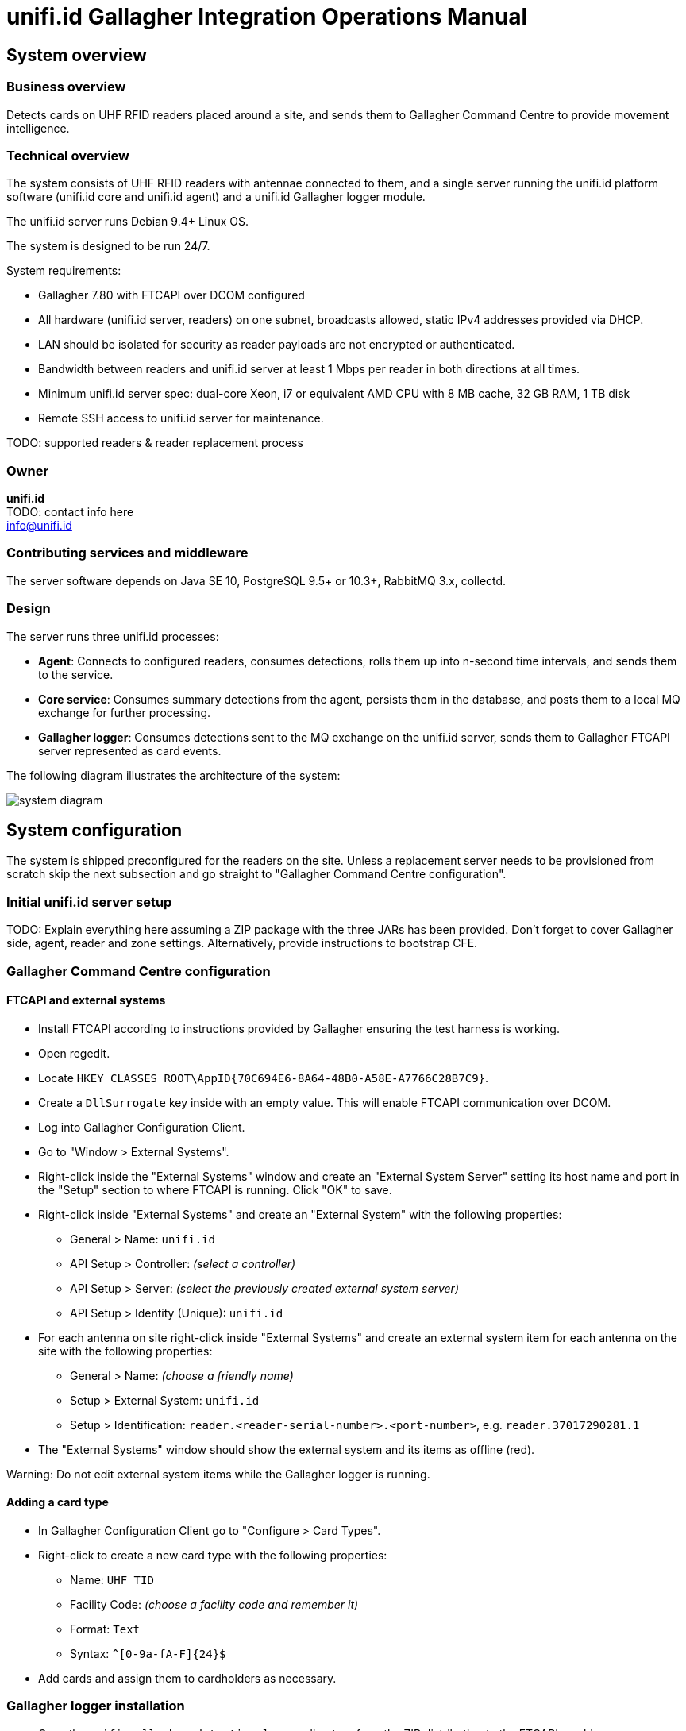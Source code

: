 = unifi.id Gallagher Integration Operations Manual

== System overview

=== Business overview

Detects cards on UHF RFID readers placed around a site, and sends them to
Gallagher Command Centre to provide movement intelligence.

=== Technical overview

The system consists of UHF RFID readers with antennae connected to them, and
a single server running the unifi.id platform software (unifi.id core and
unifi.id agent) and a unifi.id Gallagher logger module.

The unifi.id server runs Debian 9.4+ Linux OS.

The system is designed to be run 24/7.

System requirements:

- Gallagher 7.80 with FTCAPI over DCOM configured
- All hardware (unifi.id server, readers) on one subnet, broadcasts allowed,
  static IPv4 addresses provided via DHCP.
- LAN should be isolated for security as reader payloads are not encrypted or
  authenticated.
- Bandwidth between readers and unifi.id server at least 1 Mbps per reader in
  both directions at all times.
- Minimum unifi.id server spec: dual-core Xeon, i7 or equivalent AMD CPU with
  8 MB cache, 32 GB RAM, 1 TB disk
- Remote SSH access to unifi.id server for maintenance.

TODO: supported readers & reader replacement process

=== Owner

====
*unifi.id* +
TODO: contact info here +
info@unifi.id
====

=== Contributing services and middleware

The server software depends on Java SE 10, PostgreSQL 9.5+ or 10.3+,
RabbitMQ 3.x, collectd.

=== Design

The server runs three unifi.id processes:

- *Agent*: Connects to configured readers, consumes detections, rolls them up
  into n-second time intervals, and sends them to the service.
- *Core service*: Consumes summary detections from the agent, persists them in
  the database, and posts them to a local MQ exchange for further processing.
- *Gallagher logger*: Consumes detections sent to the MQ exchange on the
  unifi.id server, sends them to Gallagher FTCAPI server represented as card
  events.

The following diagram illustrates the architecture of the system:

image:system-diagram.png[]

== System configuration

The system is shipped preconfigured for the readers on the site.
Unless a replacement server needs to be provisioned from scratch skip the next
subsection and go straight to "Gallagher Command Centre configuration".

=== Initial unifi.id server setup

TODO: Explain everything here assuming a ZIP package with the three JARs has
been provided. Don't forget to cover Gallagher side, agent, reader and zone
settings. Alternatively, provide instructions to bootstrap CFE.

=== Gallagher Command Centre configuration

==== FTCAPI and external systems

- Install FTCAPI according to instructions provided by Gallagher ensuring the
  test harness is working.
- Open regedit.
- Locate `HKEY_CLASSES_ROOT\AppID\{70C694E6-8A64-48B0-A58E-A7766C28B7C9}`.
- Create a `DllSurrogate` key inside with an empty value. This will enable
  FTCAPI communication over DCOM.
- Log into Gallagher Configuration Client.
- Go to "Window > External Systems".
- Right-click inside the "External Systems" window and create an
  "External System Server" setting its host name and port in the "Setup" section
  to where FTCAPI is running. Click "OK" to save.
- Right-click inside "External Systems" and create an "External System" with the
  following properties:
  * General > Name: `unifi.id`
  * API Setup > Controller: _(select a controller)_
  * API Setup > Server: _(select the previously created external system server)_
  * API Setup > Identity (Unique): `unifi.id`
- For each antenna on site right-click inside "External Systems" and create an
  external system item for each antenna on the site with the following
  properties:
  * General > Name: _(choose a friendly name)_
  * Setup > External System: `unifi.id`
  * Setup > Identification: `reader.<reader-serial-number>.<port-number>`, e.g.
    `reader.37017290281.1`
- The "External Systems" window should show the external system and its items as
  offline (red).

Warning: Do not edit external system items while the Gallagher logger is
running.

==== Adding a card type

- In Gallagher Configuration Client go to "Configure > Card Types".
- Right-click to create a new card type with the following properties:
  * Name: `UHF TID`
  * Facility Code: _(choose a facility code and remember it)_
  * Format: `Text`
  * Syntax: `^[0-9a-fA-F]{24}$`
- Add cards and assign them to cardholders as necessary.

=== Gallagher logger installation

- Copy the `unifi-gallagher-detection-logger` directory from the ZIP
  distribution to the FTCAPI machine.
- Configure by editing `run-gallagher-logger.bat` and setting the following
  system properties (`-D`):
  * FTCAPI configuration
  ** `-Dunifi.ftc.api.server=...`: IP address or hostname
  ** `-Dunifi.ftc.api.domain=...`: Windows domain
  ** `-Dunifi.ftc.api.username=...`: Windows login username
  ** `-Dunifi.ftc.api.password=...`: Windows login password
  ** `-Dunifi.ftc.api.facility.code=...`: Card event facility code
  ** `-Dunifi.ftc.api.event.type=...`: 0 for none; refer to FTCAPI manual for
     more details
  * `-Dunifi.service.api.uri=ws://(unifi.id-server-ip-address):8000/service/msgpack`
  * `-Dunifi.mq.endpoint=(unifi.id-server-ip-address):5672`

- Start the Gallagher logger by opening `run-gallagher-logger.bat`.

== Upgrading

=== Upgrading unifi.id

Software upgrades are provided and installed by unifi.id.


=== Upgrading Gallagher

- Stop the Gallagher logger. Detections will still be processed and queued on
  the unifi.id server.
- Upgrade Gallagher software and follow the "Gallagher Command Centre
  configuration" section above.

== Monitoring and alerting

Service and reader online/offline status is reported in Gallagher's
"External Systems" window. In addition, routine checks must be performed
regularly to discover potential issues as described in "Maintenance".

== System backup and restore

All permanent data including processed detections is stored in a PostgreSQL
database. Standard tooling shipped with PostgreSQL can be used to create full
database backups and restore from these.

=== Backup

----
pg_dump --username=unifi --dbname=unifi --format=custom > data.dump
----

Then copy the generated backup file using `scp` as required.

=== Restore

Before restoring the database stop the service and agent.

Warning: The following command will _overwrite_ all existing data.

----
pg_restore --clean --dbname=unifi data.dump
----

== Maintenance

=== Start and stop the Gallagher logger

Note: This will stop delivery of card events to Gallagher but detections from
readers will continue to be processed and queued on the unifi.id server.

Log into the Gallagher server and close the terminal window where the logger is
running.

=== Start and stop the system

- Log into the unifi.id server using SSH.
- Run `sudo systemctl stop unifi-agent` and `sudo systemctl stop unifi-service`.
- To start again run `sudo systemctl start unifi-agent` and
  `sudo systemctl start unifi-service`

=== Replacing a reader

TODO

=== Changing the roll-up interval

The agent on the unifi.id collects detections from reader in fixed n-second
intervals, and rolls them up into one detection per card per antenna in that
time interval to reduce the amount of data processing and storage. This can be
tweaked as necessary using standard PostgreSQL tooling:

- Log into the unifi.id server using SSH.
- Run `psql -U unifi -d unifi`.
- Run `select config->'rollup'->'intervalSeconds' from core.agent;` to show the
current interval in seconds.
- Choose a new interval. It must divide 86400 without a remainder. Common
choices include: 5, 10, 15, 20, 30, 60, 120.
- Update the interval (to 20 seconds):
`update core.agent set config = jsonb_set(config, '{rollup,intervalSeconds}', to_json(20)::jsonb);`.
- Exit `psql`.
- Restart agent: `sudo systemctl restart unifi-agent`.

=== Routine checks

To be performed at regular intervals (at least once a week) to ensure stability
of the system.

- In Gallagher:
  * Check that the unifi.id external system and all its items are online.
- On the unifi.id server:
  * `df -h /` to show free disk space
  * `sudo rabbitmqctl list_queues name messages_ready messages_unacknowledged`
  ** This will show the number of pending detections (`messages_ready`) and
  detections being processed (`messages_unacknowledged`).
  ** In normal operation all numbers should be in the low thousands or less. If
    this is not the case the system is likely underprovisioned and can't cope
    with the demand.
  * `sudo systemctl status unifi-agent` to show whether the agent is running
  * `sudo systemctl status unifi-service` to show whether the service is running
- On the FTCAPI server:
  * Check the Gallagher logger command prompt window for any error messages.

=== Purge unprocessed detections

If the Gallagher logger has been down or unable to send events to Gallagher and
the accumulated unprocessed detections are not required they can be deleted
before they are processed by running the following command on the unifi.id
server:

`sudo rabbitmqctl purge_queue integration.gallagher.logger`

== Troubleshooting

=== An external system item is showing up as offline

*Cause*: The reader isn't responding or some of its antennae are disconnected.

*Solution*: Check lights, kettle lead, reboot, etc. TODO [unifi.id]: fill in

=== An external system item is showing unknown status

*Cause*: The antenna in the system doesn't match.

*Solution*: Ensure the "Identification" string for the item is correct as
defined in "Gallagher Command Centre configuration" and follow the instructions
in the "Maintenance" section.

=== The unifi.id external system is showing as offline

*Cause*: The unifi.id Gallagher logger is failing to connect to FTCAPI or the
unifi.id server.

*Solution*: Ensure the Gallagher logger is running and read its console
output. Try restarting it. If the problem isn't fixed follow
"Maintenance > Routine checks" to find out the root cause restarting any failed
processes, and ensure the system is configured correctly according to the
"System configuration" section.

=== Low disk space on unifi.id server

*Cause*: Accumulated unprocessed detections or database backups (TODO: or journalctl/syslog logs?).

*Solution*: Use standard Unix tools to find and move/delete unnecessary files.
In the case of pending detections follow "Purge unprocessed detections".

== Report generation

CSV reports can be obtained from the unifi.id server database by using standard
PostgreSQL as follows:

- Log into the unifi.id server using SSH.
- Run `psql -U unifi -d unifi`.
- Run a select query on the `core.rfid_detection` wrapped in `COPY`:
  `COPY (SELECT * FROM core.rfid_detection WHERE ...) TO '/tmp/filename.csv' DELIMITER ',' CSV HEADER;`.
- Copy the generated CSV file using `scp` as required.

Warning: Running report queries will increase the load and may impact the
performance of the system. If in doubt, run report queries during off-peak
periods and monitor CPU, memory and I/O usage while the query is running.

=== Query examples

TODO

== TODO

- Onboarding?
- Figure out what we're doing about zones
- From Roy@Frontline:
* How do we test it to be sure it is successful?
* Rollback plan if unsuccessful?
